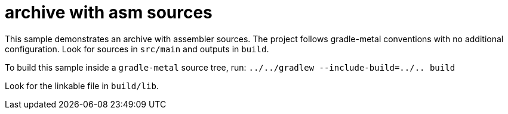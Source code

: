 = archive with asm sources

This sample demonstrates an archive with assembler sources.
The project follows gradle-metal conventions with no additional configuration.
Look for sources in `src/main` and outputs in `build`.

To build this sample inside a `gradle-metal` source tree, run: `../../gradlew --include-build=../.. build`

Look for the linkable file in `build/lib`.